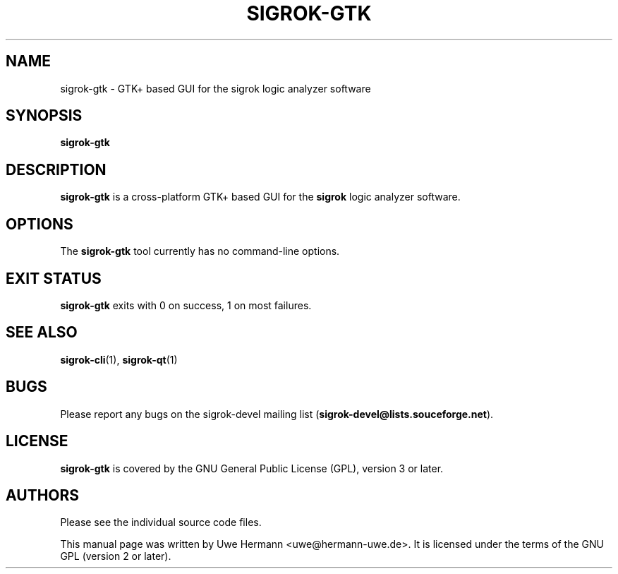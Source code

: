 .TH SIGROK\-GTK 1 "January 15, 2012"
.SH "NAME"
sigrok\-gtk \- GTK+ based GUI for the sigrok logic analyzer software
.SH "SYNOPSIS"
.B sigrok\-gtk
.SH "DESCRIPTION"
.B sigrok\-gtk
is a cross-platform GTK+ based GUI for the
.B sigrok
logic analyzer software.
.SH "OPTIONS"
The
.B sigrok\-gtk
tool currently has no command-line options.
.SH "EXIT STATUS"
.B sigrok\-gtk
exits with 0 on success, 1 on most failures.
.SH "SEE ALSO"
\fBsigrok\-cli\fP(1),
\fBsigrok\-qt\fP(1)
.SH "BUGS"
Please report any bugs on the sigrok\-devel mailing list
.RB "(" sigrok\-devel@lists.souceforge.net ")."
.SH "LICENSE"
.B sigrok\-gtk
is covered by the GNU General Public License (GPL), version 3 or later.
.SH "AUTHORS"
Please see the individual source code files.
.PP
This manual page was written by Uwe Hermann <uwe@hermann\-uwe.de>.
It is licensed under the terms of the GNU GPL (version 2 or later).
